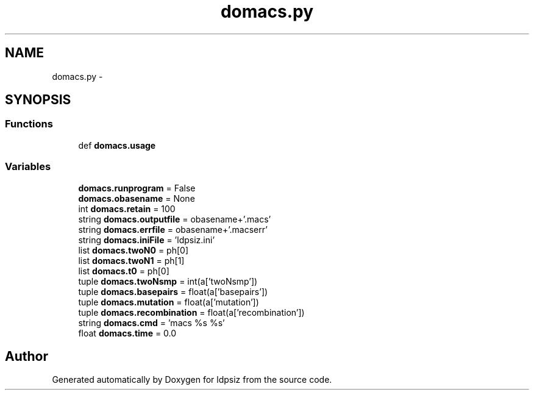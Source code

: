 .TH "domacs.py" 3 "Thu May 29 2014" "Version 0.1" "ldpsiz" \" -*- nroff -*-
.ad l
.nh
.SH NAME
domacs.py \- 
.SH SYNOPSIS
.br
.PP
.SS "Functions"

.in +1c
.ti -1c
.RI "def \fBdomacs\&.usage\fP"
.br
.in -1c
.SS "Variables"

.in +1c
.ti -1c
.RI "\fBdomacs\&.runprogram\fP = False"
.br
.ti -1c
.RI "\fBdomacs\&.obasename\fP = None"
.br
.ti -1c
.RI "int \fBdomacs\&.retain\fP = 100"
.br
.ti -1c
.RI "string \fBdomacs\&.outputfile\fP = obasename+'\&.macs'"
.br
.ti -1c
.RI "string \fBdomacs\&.errfile\fP = obasename+'\&.macserr'"
.br
.ti -1c
.RI "string \fBdomacs\&.iniFile\fP = 'ldpsiz\&.ini'"
.br
.ti -1c
.RI "list \fBdomacs\&.twoN0\fP = ph[0]"
.br
.ti -1c
.RI "list \fBdomacs\&.twoN1\fP = ph[1]"
.br
.ti -1c
.RI "list \fBdomacs\&.t0\fP = ph[0]"
.br
.ti -1c
.RI "tuple \fBdomacs\&.twoNsmp\fP = int(a['twoNsmp'])"
.br
.ti -1c
.RI "tuple \fBdomacs\&.basepairs\fP = float(a['basepairs'])"
.br
.ti -1c
.RI "tuple \fBdomacs\&.mutation\fP = float(a['mutation'])"
.br
.ti -1c
.RI "tuple \fBdomacs\&.recombination\fP = float(a['recombination'])"
.br
.ti -1c
.RI "string \fBdomacs\&.cmd\fP = 'macs %s %s'"
.br
.ti -1c
.RI "float \fBdomacs\&.time\fP = 0\&.0"
.br
.in -1c
.SH "Author"
.PP 
Generated automatically by Doxygen for ldpsiz from the source code\&.
